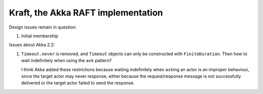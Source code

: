 ###################################
Kraft, the Akka RAFT implementation
###################################

Design issues remain in question:

#.  Initial membership

Issues about Akka 2.2:

#.  ``Timeout.never`` is removed, and ``Timeout`` objects can only be constructed with ``FiniteDuration``.  Then how to wait indefinitely when using the ``ask`` pattern?

    I think Akka added these restrictions because waiting indefinitely when ``ask``\ ing an actor is an improper behaviour, since the target actor may never response, either because the request/response message is not successfully delivered or the target actor failed to send the response.
